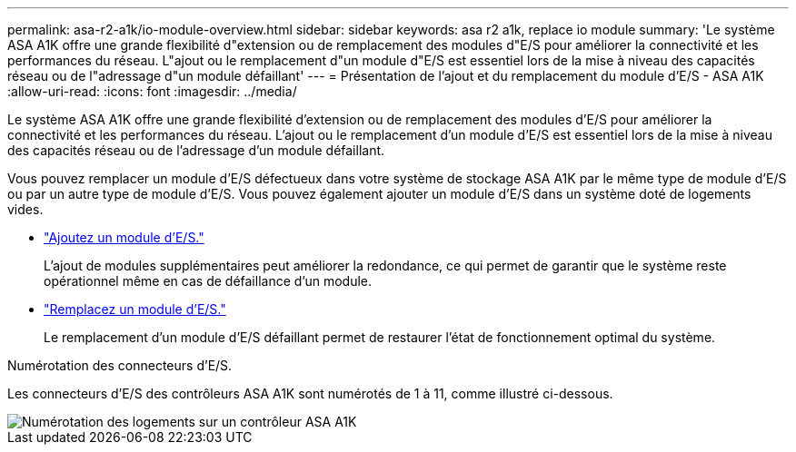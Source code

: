 ---
permalink: asa-r2-a1k/io-module-overview.html 
sidebar: sidebar 
keywords: asa r2 a1k, replace io module 
summary: 'Le système ASA A1K offre une grande flexibilité d"extension ou de remplacement des modules d"E/S pour améliorer la connectivité et les performances du réseau. L"ajout ou le remplacement d"un module d"E/S est essentiel lors de la mise à niveau des capacités réseau ou de l"adressage d"un module défaillant' 
---
= Présentation de l'ajout et du remplacement du module d'E/S - ASA A1K
:allow-uri-read: 
:icons: font
:imagesdir: ../media/


[role="lead"]
Le système ASA A1K offre une grande flexibilité d'extension ou de remplacement des modules d'E/S pour améliorer la connectivité et les performances du réseau. L'ajout ou le remplacement d'un module d'E/S est essentiel lors de la mise à niveau des capacités réseau ou de l'adressage d'un module défaillant.

Vous pouvez remplacer un module d'E/S défectueux dans votre système de stockage ASA A1K par le même type de module d'E/S ou par un autre type de module d'E/S. Vous pouvez également ajouter un module d'E/S dans un système doté de logements vides.

* link:io-module-add.html["Ajoutez un module d'E/S."]
+
L'ajout de modules supplémentaires peut améliorer la redondance, ce qui permet de garantir que le système reste opérationnel même en cas de défaillance d'un module.

* link:io-module-replace.html["Remplacez un module d'E/S."]
+
Le remplacement d'un module d'E/S défaillant permet de restaurer l'état de fonctionnement optimal du système.



.Numérotation des connecteurs d'E/S.
Les connecteurs d'E/S des contrôleurs ASA A1K sont numérotés de 1 à 11, comme illustré ci-dessous.

image::../media/drw_a1K_back_slots_labeled_ieops-2162.svg[Numérotation des logements sur un contrôleur ASA A1K]
